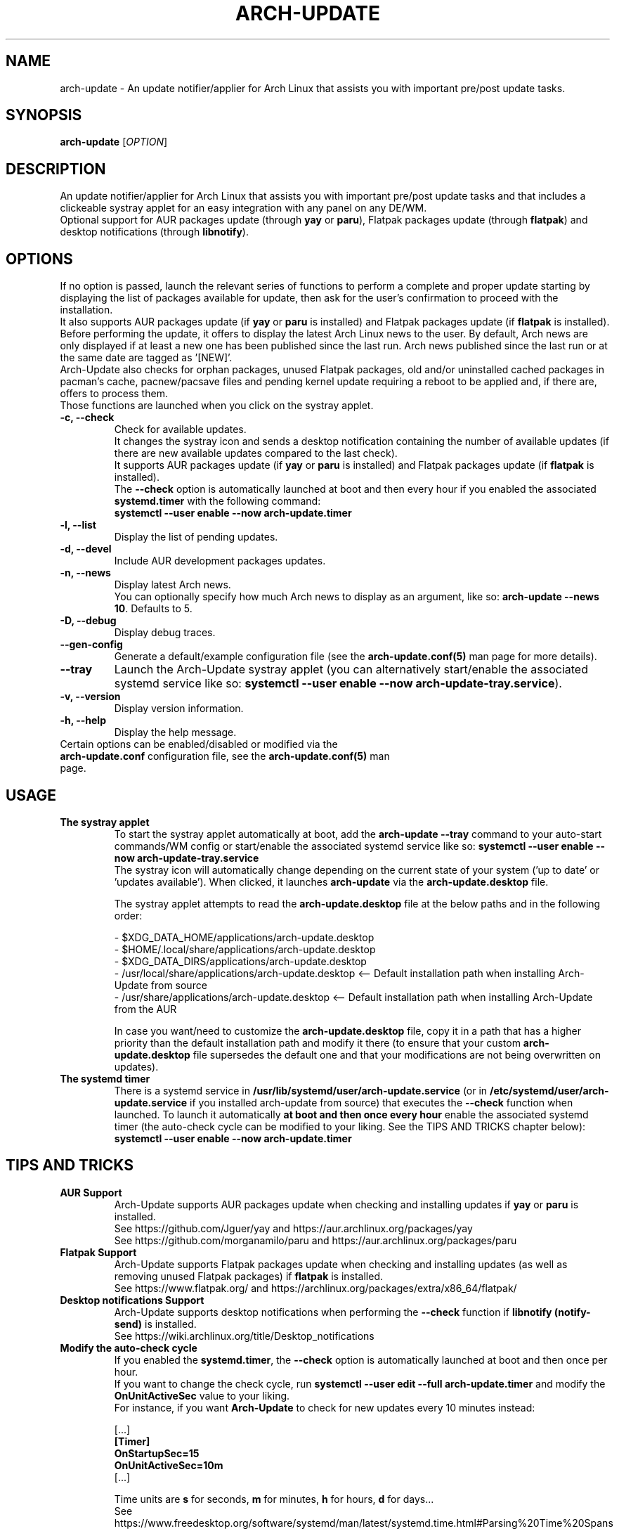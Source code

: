 .TH "ARCH-UPDATE" "1" "May 2024" "Arch-Update 2.0.1" "Arch-Update Manual"

.SH NAME
arch-update \- An update notifier/applier for Arch Linux that assists you with important pre/post update tasks. 

.SH SYNOPSIS
.B arch-update
[\fI\,OPTION\/\fR]

.SH DESCRIPTION
An update notifier/applier for Arch Linux that assists you with important pre/post update tasks and that includes a clickeable systray applet for an easy integration with any panel on any DE/WM.
.br
.RB "Optional support for AUR packages update (through " "yay " "or " "paru" "), Flatpak packages update (through " "flatpak" ") and desktop notifications (through " "libnotify" ")."

.SH OPTIONS
.PP
If no option is passed, launch the relevant series of functions to perform a complete and proper update starting by displaying the list of packages available for update, then ask for the user's confirmation to proceed with the installation.
.br
.RB "It also supports AUR packages update (if " "yay " "or " "paru " "is installed) and Flatpak packages update (if " "flatpak " "is installed)."
.br
Before performing the update, it offers to display the latest Arch Linux news to the user. By default, Arch news are only displayed if at least a new one has been published since the last run. Arch news published since the last run or at the same date are tagged as '[NEW]'.
.br
Arch-Update also checks for orphan packages, unused Flatpak packages, old and/or uninstalled cached packages in pacman's cache, pacnew/pacsave files and pending kernel update requiring a reboot to be applied and, if there are, offers to process them.
.br
Those functions are launched when you click on the systray applet.

.PP

.TP
.B \-c, \-\-check
Check for available updates.
.br
It changes the systray icon and sends a desktop notification containing the number of available updates (if there are new available updates compared to the last check).
.br
.RB "It supports AUR packages update (if " "yay " "or " "paru " "is installed) and Flatpak packages update (if " "flatpak " "is installed)."
.br
.RB "The " "\-\-check " "option is automatically launched at boot and then every hour if you enabled the associated " "systemd.timer " "with the following command:"
.br
.B systemctl \-\-user enable \-\-now arch-update.timer

.TP
.B \-l, \-\-list
Display the list of pending updates.

.TP
.B \-d, \-\-devel
Include AUR development packages updates.

.TP
.B \-n, \-\-news
Display latest Arch news.
.br
.RB "You can optionally specify how much Arch news to display as an argument, like so: " "arch-update --news 10" ". Defaults to 5."

.TP
.B \-D, \-\-debug
Display debug traces.

.TP
.B \-\-gen\-config
.RB "Generate a default/example configuration file (see the " "arch-update.conf(5) " "man page for more details)."

.TP
.B \-\-tray
.RB "Launch the Arch-Update systray applet (you can alternatively start/enable the associated systemd service like so: " "systemctl \-\-user enable \-\-now arch-update-tray.service").

.TP
.B \-v, \-\-version
Display version information.

.TP
.B \-h, \-\-help
Display the help message.

.TP
.RB "Certain options can be enabled/disabled or modified via the " "arch-update.conf " "configuration file, see the " "arch-update.conf(5) " "man page."

.SH USAGE
.TP
.B The systray applet
.RB "To start the systray applet automatically at boot, add the " "arch-update --tray " "command to your auto-start commands/WM config or start/enable the associated systemd service like so: " "systemctl \-\-user enable \-\-now arch-update-tray.service"
.br
.RB "The systray icon will automatically change depending on the current state of your system ('up to date' or 'updates available'). When clicked, it launches " "arch-update " "via the " "arch-update.desktop " file.

.RB "The systray applet attempts to read the " "arch-update.desktop " "file at the below paths and in the following order:"

\- $XDG_DATA_HOME/applications/arch-update.desktop
.br
\- $HOME/.local/share/applications/arch-update.desktop
.br
\- $XDG_DATA_DIRS/applications/arch-update.desktop
.br
\- /usr/local/share/applications/arch-update.desktop <-- Default installation path when installing Arch-Update from source
.br
\- /usr/share/applications/arch-update.desktop <-- Default installation path when installing Arch-Update from the AUR

.RB "In case you want/need to customize the " "arch-update.desktop " "file, copy it in a path that has a higher priority than the default installation path and modify it there (to ensure that your custom " "arch-update.desktop " "file supersedes the default one and that your modifications are not being overwritten on updates)."

.TP
.B The systemd timer
.RB "There is a systemd service in " "/usr/lib/systemd/user/arch-update.service " "(or in " "/etc/systemd/user/arch-update.service " "if you installed arch-update from source) that executes the " "\-\-check " "function when launched. To launch it automatically " "at boot and then once every hour " "enable the associated systemd timer (the auto-check cycle can be modified to your liking. See the TIPS AND TRICKS chapter below):"
.br
.B systemctl \-\-user enable \-\-now arch-update.timer

.SH TIPS AND TRICKS 
.TP
.B AUR Support
.RB "Arch-Update supports AUR packages update when checking and installing updates if " "yay " "or " "paru " "is installed."
.br
See https://github.com/Jguer/yay and https://aur.archlinux.org/packages/yay
.br
See https://github.com/morganamilo/paru and https://aur.archlinux.org/packages/paru

.TP
.B Flatpak Support
.RB "Arch-Update supports Flatpak packages update when checking and installing updates (as well as removing unused Flatpak packages) if " "flatpak " "is installed."
.br
See https://www.flatpak.org/ and https://archlinux.org/packages/extra/x86_64/flatpak/

.TP
.B Desktop notifications Support
.RB "Arch-Update supports desktop notifications when performing the " "--check " "function if " "libnotify (notify-send) " "is installed."
.br
See https://wiki.archlinux.org/title/Desktop_notifications

.TP
.B Modify the auto-check cycle
.RB "If you enabled the " "systemd.timer" ", the " "--check " "option is automatically launched at boot and then once per hour."
.br
.RB "If you want to change the check cycle, run " "systemctl --user edit --full arch-update.timer " "and modify the " "OnUnitActiveSec " "value to your liking."
.br
.RB "For instance, if you want " "Arch-Update " "to check for new updates every 10 minutes instead:"
.br

[...]
.br
.B [Timer]
.br
.B OnStartupSec=15
.br
.B OnUnitActiveSec=10m
.br
[...]

.br
.RB "Time units are " "s " "for seconds, " "m " "for minutes, " "h " "for hours, " "d " "for days..."
.br
See https://www.freedesktop.org/software/systemd/man/latest/systemd.time.html#Parsing%20Time%20Spans for more details.
.br

.RB "In case you want " "Arch-Update " "to only check for new updates once at boot, you can simple delete the " "OnUnitActiveSec " "line completely."

.SH EXIT STATUS
.TP
.B 0
OK

.TP
.B 1
Invalid option

.TP
.B 2
No privilege elevation method (sudo or doas) is installed

.TP
.B 3
Error when launching the Arch-Update systray applet

.TP
.B 4
User didn't gave the confirmation to proceed

.TP
.B 5
Error when updating the packages

.TP
.B 6
Error when calling the reboot command to apply a pending kernel update

.TP
.B 7
.RB "No pending update when using the " "-l/--list " "option"

.TP
.B 8
.RB "Error when generating a configuration file with the " "--gen-config " "option"

.SH SEE ALSO
.BR checkupdates (8),
.BR pacman (8),
.BR pacdiff (8),
.BR paccache (8),
.BR yay (8),
.BR paru (8),
.BR flatpak (1),
.BR arch-update.conf (5)

.SH BUGS
Please report bugs to the GitHub page: https://github.com/Antiz96/arch-update/issues

.SH AUTHOR
Robin Candau <robincandau@protonmail.com>

